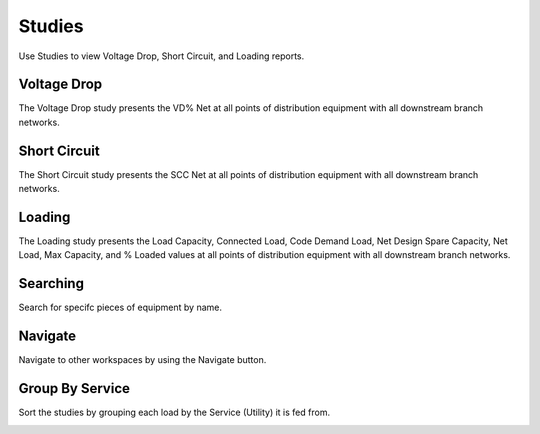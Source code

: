 .. _Studies:

Studies
=======

Use Studies to view Voltage Drop, Short Circuit, and Loading reports.

Voltage Drop
------------

The Voltage Drop study presents the VD% Net at all points of distribution equipment with all downstream branch networks.

.. image:: images/voltage_drop.PNG
    :align: center

Short Circuit
-------------

The Short Circuit study presents the SCC Net at all points of distribution equipment with all downstream branch networks.

.. image:: images/short_circuit.PNG
    :align: center

Loading
-------

The Loading study presents the Load Capacity, Connected Load, Code Demand Load, Net Design Spare Capacity, Net Load, Max Capacity, and % Loaded values at all points of distribution equipment with all downstream branch networks.

.. image:: images/loading.PNG
    :align: center

Searching
---------

Search for specifc pieces of equipment by name.

.. image:: images/voltage_drop_searching.PNG
    :align: center

Navigate
--------

Navigate to other workspaces by using the Navigate button.

.. image:: images/voltage_drop_navigate.PNG
    :align: center

Group By Service
----------------

Sort the studies by grouping each load by the Service (Utility) it is fed from.

.. image:: images/group_by_service.PNG
    :align: center


